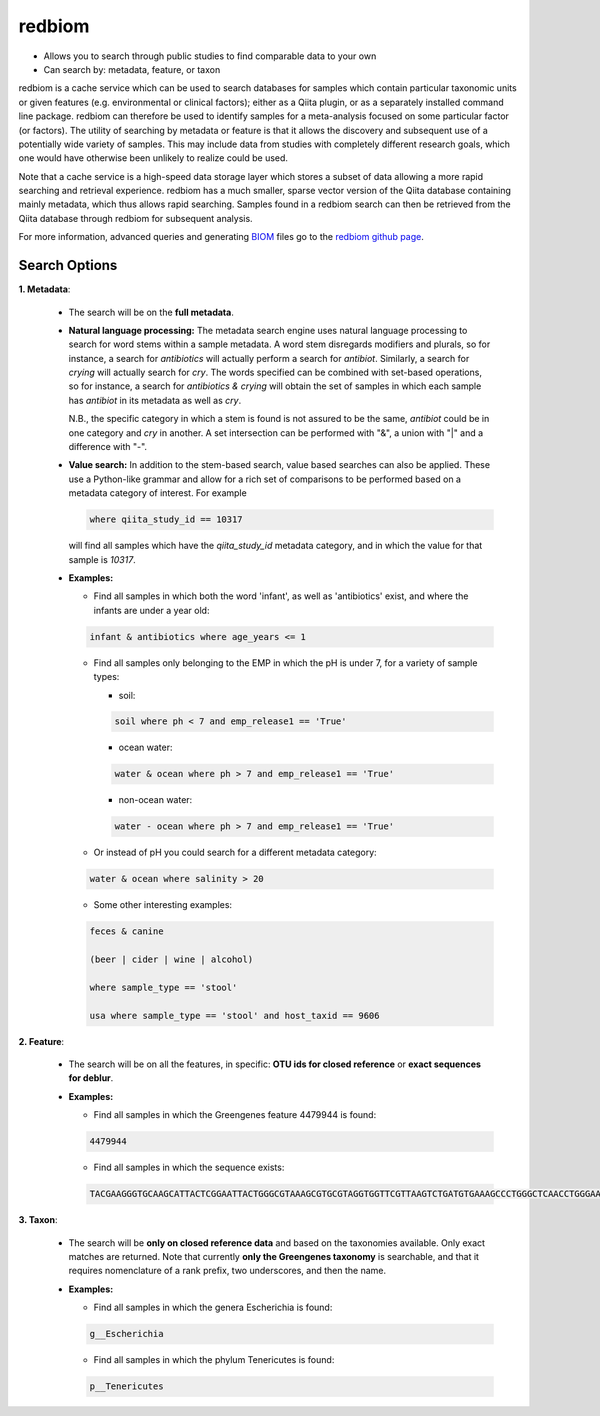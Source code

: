 .. _redbiom:

.. index:: redbiom

redbiom
=======
* Allows you to search through public studies to find comparable data to your own
* Can search by: metadata, feature, or taxon

redbiom is a cache service which can be used to search databases for samples which contain particular taxonomic units or given features (e.g. environmental or clinical factors); either as a Qiita plugin, or as a separately installed command line package. redbiom can therefore be used to identify samples for a meta-analysis focused on some particular factor (or factors). The utility of searching by metadata or feature is that it allows the discovery and subsequent use of a potentially wide variety of samples. This may include data from studies with completely different research goals, which one would have otherwise been unlikely to realize could be used.

Note that a cache service is a high-speed data storage layer which stores a subset of data allowing a more rapid searching and retrieval experience. redbiom has a much smaller, sparse vector version of the Qiita database containing mainly metadata, which thus allows rapid searching. Samples found in a redbiom search can then be retrieved from the Qiita database through redbiom for subsequent analysis.

For more information, advanced queries and generating
`BIOM <http://biom-format.org/>`__ files go to the
`redbiom github page <https://github.com/biocore/redbiom/blob/master/README.md>`__.

Search Options
--------------
**1. Metadata**:

  * The search will be on the **full metadata**.
  * **Natural language processing:** The metadata search engine uses natural language processing to
    search for word stems within a sample metadata. A word stem disregards modifiers and plurals, so for instance,
    a search for *antibiotics* will actually perform a search for *antibiot*. Similarly, a search for *crying* will
    actually search for *cry*. The words specified can be combined with set-based operations, so for instance, a
    search for *antibiotics & crying* will obtain the set of samples in which each sample has *antibiot* in its metadata as
    well as *cry*.

    N.B., the specific category in which a stem is found is not assured to be the same, *antibiot* could be in one category
    and *cry* in another. A set intersection can be performed with "&", a union with "|" and a difference with "-".
  * **Value search:** In addition to the stem-based search, value based searches can also be applied. These use a Python-like
    grammar and allow for a rich set of comparisons to be performed based on a metadata category of interest. For example

    .. code-block:: bash

       where qiita_study_id == 10317

    will find all samples which have the *qiita_study_id* metadata category, and in which the value for that sample is *10317*.

  * **Examples:**

    * Find all samples in which both the word 'infant', as well as 'antibiotics' exist, and where the infants are under a year old:

    .. code-block:: bash

       infant & antibiotics where age_years <= 1

    * Find all samples only belonging to the EMP in which the pH is under 7, for a variety of sample types:

      * soil:

      .. code-block:: bash

         soil where ph < 7 and emp_release1 == 'True'

      * ocean water:

      .. code-block:: bash

         water & ocean where ph > 7 and emp_release1 == 'True'

      * non-ocean water:

      .. code-block:: bash

         water - ocean where ph > 7 and emp_release1 == 'True'

    * Or instead of pH you could search for a different metadata category:

    .. code-block:: bash

       water & ocean where salinity > 20

    * Some other interesting examples:

    .. code-block:: bash

       feces & canine

       (beer | cider | wine | alcohol)

       where sample_type == 'stool'

       usa where sample_type == 'stool' and host_taxid == 9606

**2. Feature**:

  * The search will be on all the features, in specific: **OTU ids for closed reference** or **exact sequences for deblur**.
  * **Examples:**

    * Find all samples in which the Greengenes feature 4479944 is found:

    .. code-block:: bash

       4479944

    * Find all samples in which the sequence exists:

    .. code-block:: bash

       TACGAAGGGTGCAAGCATTACTCGGAATTACTGGGCGTAAAGCGTGCGTAGGTGGTTCGTTAAGTCTGATGTGAAAGCCCTGGGCTCAACCTGGGAACTG

**3. Taxon**:

  * The search will be **only on closed reference data** and based on the taxonomies available. Only exact matches are returned. Note that currently **only the Greengenes taxonomy** is searchable, and that it requires nomenclature of a rank prefix, two underscores, and then the name.

  * **Examples:**

    * Find all samples in which the genera Escherichia is found:

    .. code-block:: bash

       g__Escherichia

    * Find all samples in which the phylum Tenericutes is found:

    .. code-block:: bash

       p__Tenericutes
